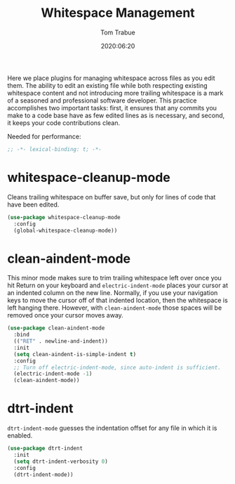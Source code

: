 #+title:  Whitespace Management
#+author: Tom Trabue
#+email:  tom.trabue@gmail.com
#+date:   2020:06:20
#+tags:   whitespace strip trailing
#+STARTUP: fold

Here we place plugins for managing whitespace across files as you edit them. The
ability to edit an existing file while both respecting existing whitespace
content and not introducing more trailing whitespace is a mark of a seasoned and
professional software developer. This practice accomplishes two important tasks:
first, it ensures that any commits you make to a code base have as few edited
lines as is necessary, and second, it keeps your code contributions clean.

Needed for performance:
#+begin_src emacs-lisp :tangle yes
;; -*- lexical-binding: t; -*-

#+end_src

* whitespace-cleanup-mode
  Cleans trailing whitespace on buffer save, but only for lines of code that
  have been edited.

#+begin_src emacs-lisp :tangle yes
  (use-package whitespace-cleanup-mode
    :config
    (global-whitespace-cleanup-mode))
#+end_src

* clean-aindent-mode
  This minor mode makes sure to trim trailing whitespace left over once you hit
  Return on your keyboard and =electric-indent-mode= places your cursor at an
  indented column on the new line. Normally, if you use your navigation keys to
  move the cursor off of that indented location, then the whitespace is left
  hanging there. However, with =clean-aindent-mode= those spaces will be removed
  once your cursor moves away.

#+begin_src emacs-lisp :tangle yes
  (use-package clean-aindent-mode
    :bind
    (("RET" . newline-and-indent))
    :init
    (setq clean-aindent-is-simple-indent t)
    :config
    ;; Turn off electric-indent-mode, since auto-indent is sufficient.
    (electric-indent-mode -1)
    (clean-aindent-mode))
#+end_src

* dtrt-indent
  =dtrt-indent-mode= guesses the indentation offset for any file in which it is
  enabled.

#+begin_src emacs-lisp :tangle yes
  (use-package dtrt-indent
    :init
    (setq dtrt-indent-verbosity 0)
    :config
    (dtrt-indent-mode))
#+end_src
